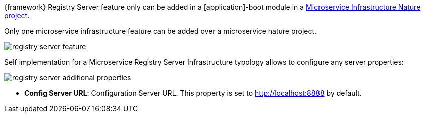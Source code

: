 
:fragment:

{framework} Registry Server feature only can be added in a [application]-boot module in a <<microservice-nature,Microservice Infrastructure Nature project>>.

Only one microservice infrastructure feature can be added over a microservice nature project.

image::altemista-cloudfwk-documentation/microservices/registry_server_feature.png[align="center"]

Self implementation for a Microservice Registry Server Infrastructure typology allows to configure any server properties:

image::altemista-cloudfwk-documentation/microservices/registry_server_additional_properties.png[align="center"]

* *Config Server URL*: Configuration Server URL. This property is set to http://localhost:8888 by default.